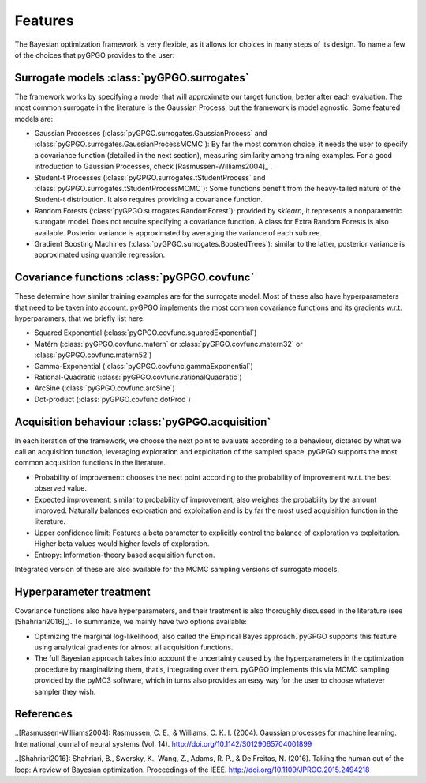 Features
==================

The Bayesian optimization framework is very flexible, as it allows for choices in many
steps of its design. To name a few of the choices that pyGPGO provides to the user:

Surrogate models :class:`pyGPGO.surrogates`
----------------

The framework works by specifying a model that will approximate our target function, 
better after each evaluation. The most common surrogate in the literature is the Gaussian
Process, but the framework is model agnostic. Some featured models are:

- Gaussian Processes (:class:`pyGPGO.surrogates.GaussianProcess` and :class:`pyGPGO.surrogates.GaussianProcessMCMC`): By far the most common choice, it needs the user to specify a covariance function (detailed in the next section), measuring similarity among training examples. For a good introduction to Gaussian Processes, check [Rasmussen-Williams2004]_ .
- Student-t Processes (:class:`pyGPGO.surrogates.tStudentProcess` and :class:`pyGPGO.surrogates.tStudentProcessMCMC`): Some functions benefit from the heavy-tailed nature of the Student-t distribution. It also requires providing a covariance function.
- Random Forests (:class:`pyGPGO.surrogates.RandomForest`): provided by `sklearn`, it represents a nonparametric surrogate model. Does not require specifying a covariance function. A class for Extra Random Forests is also available. Posterior variance is approximated by averaging the variance of each subtree.
- Gradient Boosting Machines (:class:`pyGPGO.surrogates.BoostedTrees`): similar to the latter, posterior variance is approximated using quantile regression.


Covariance functions :class:`pyGPGO.covfunc`
--------------------

These determine how similar training examples are for the surrogate model. Most of these also 
have hyperparameters that need to be taken into account. pyGPGO implements
the most common covariance functions and its gradients w.r.t. hyperparamers,
that we briefly list here.

- Squared Exponential (:class:`pyGPGO.covfunc.squaredExponential`)
- Matérn (:class:`pyGPGO.covfunc.matern` or :class:`pyGPGO.covfunc.matern32` or :class:`pyGPGO.covfunc.matern52`)
- Gamma-Exponential (:class:`pyGPGO.covfunc.gammaExponential`)
- Rational-Quadratic (:class:`pyGPGO.covfunc.rationalQuadratic`)
- ArcSine (:class:`pyGPGO.covfunc.arcSine`)
- Dot-product (:class:`pyGPGO.covfunc.dotProd`)


Acquisition behaviour :class:`pyGPGO.acquisition`
---------------------

In each iteration of the framework, we choose the next point to evaluate according to a behaviour,
dictated by what we call an acquisition function, leveraging exploration and exploitation of
the sampled space. pyGPGO supports the most common acquisition functions in the literature.

- Probability of improvement: chooses the next point according to the probability of improvement w.r.t. the best observed value.
- Expected improvement: similar to probability of improvement, also weighes the probability by the amount improved. Naturally balances exploration and exploitation and is by far the most used acquisition function in the literature.
- Upper confidence limit: Features a beta parameter to explicitly control the balance of exploration vs exploitation. Higher beta values would higher levels of exploration.
- Entropy: Information-theory based acquisition function.

Integrated version of these are also available for the MCMC sampling versions of surrogate
models.

Hyperparameter treatment
------------------------

Covariance functions also have hyperparameters, and their treatment is also thoroughly discussed in the literature (see [Shahriari2016]_).
To summarize, we mainly have two options available:

- Optimizing the marginal log-likelihood, also called the Empirical Bayes approach. pyGPGO supports this feature using analytical gradients for almost all acquisition functions.
- The full Bayesian approach takes into account the uncertainty caused by the hyperparameters in the optimization procedure by marginalizing them, thatis, integrating over them. pyGPGO implements this via MCMC sampling provided by the pyMC3 software, which in turns also provides an easy way for the user to choose whatever sampler they wish.

References
----------

..[Rasmussen-Williams2004]: Rasmussen, C. E., & Williams, C. K. I. (2004). Gaussian processes for machine learning. International journal of neural systems (Vol. 14). http://doi.org/10.1142/S0129065704001899

..[Shahriari2016]: Shahriari, B., Swersky, K., Wang, Z., Adams, R. P., & De Freitas, N. (2016). Taking the human out of the loop: A review of Bayesian optimization. Proceedings of the IEEE. http://doi.org/10.1109/JPROC.2015.2494218
